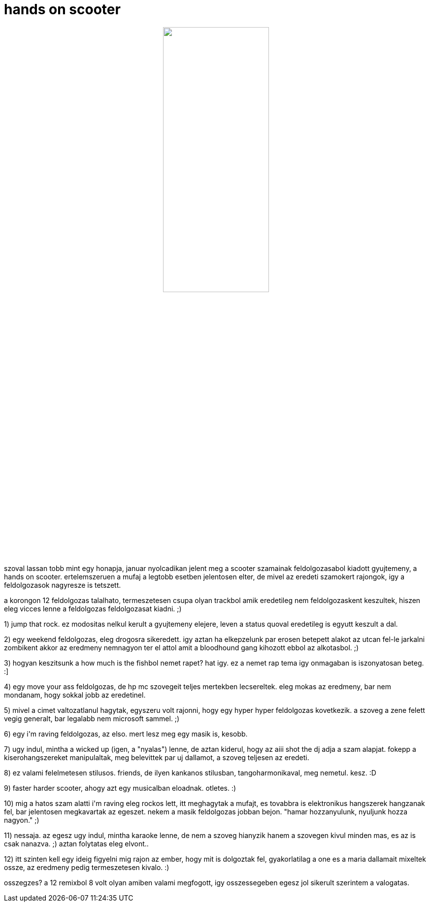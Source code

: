 = hands on scooter

:slug: hands-on-scooter
:category: zene
:tags: hu
:date: 2009-02-14T00:11:18Z
++++
<p><div align="center"><img src="/pic/handson.jpg" alt="" title="" height="50%" width="50%" /></div></p><p>szoval lassan tobb mint egy honapja, januar nyolcadikan jelent meg a scooter szamainak feldolgozasabol kiadott gyujtemeny, a hands on scooter. ertelemszeruen a mufaj a legtobb esetben jelentosen elter, de mivel az eredeti szamokert rajongok, igy a feldolgozasok nagyresze is tetszett.</p><p>a korongon 12 feldolgozas talalhato, termeszetesen csupa olyan trackbol amik eredetileg nem feldolgozaskent keszultek, hiszen eleg vicces lenne a feldolgozas feldolgozasat kiadni. ;)</p><p>1) jump that rock. ez modositas nelkul kerult a gyujtemeny elejere, leven a status quoval eredetileg is egyutt keszult a dal.</p><p>2) egy weekend feldolgozas, eleg drogosra sikeredett. igy aztan ha elkepzelunk par erosen betepett alakot az utcan fel-le jarkalni zombikent akkor az eredmeny nemnagyon ter el attol amit a bloodhound gang kihozott ebbol az alkotasbol. ;)</p><p>3) hogyan keszitsunk a how much is the fishbol nemet rapet? hat igy. ez a nemet rap tema igy onmagaban is iszonyatosan beteg. :]</p><p>4) egy move your ass feldolgozas, de hp mc szovegeit teljes mertekben lecsereltek. eleg mokas az eredmeny, bar nem mondanam, hogy sokkal jobb az eredetinel.</p><p>5) mivel a cimet valtozatlanul hagytak, egyszeru volt rajonni, hogy egy hyper hyper feldolgozas kovetkezik. a szoveg a zene felett vegig generalt, bar legalabb nem microsoft sammel. ;)</p><p>6) egy i'm raving feldolgozas, az elso. mert lesz meg egy masik is, kesobb.</p><p>7) ugy indul, mintha a wicked up (igen, a "nyalas") lenne, de aztan kiderul, hogy az aiii shot the dj adja a szam alapjat. fokepp a kiserohangszereket manipulaltak, meg belevittek par uj dallamot, a szoveg teljesen az eredeti.</p><p>8) ez valami felelmetesen stilusos. friends, de ilyen kankanos stilusban, tangoharmonikaval, meg nemetul. kesz. :D</p><p>9) faster harder scooter, ahogy azt egy musicalban eloadnak. otletes. :)</p><p>10) mig a hatos szam alatti i'm raving eleg rockos lett, itt meghagytak a mufajt, es tovabbra is elektronikus hangszerek hangzanak fel, bar jelentosen megkavartak az egeszet. nekem a masik feldolgozas jobban bejon. "hamar hozzanyulunk, nyuljunk hozza nagyon." ;)</p><p>11) nessaja. az egesz ugy indul, mintha karaoke lenne, de nem a szoveg hianyzik hanem a szovegen kivul minden mas, es az is csak nanazva. ;) aztan folytatas eleg elvont..</p><p>12) itt szinten kell egy ideig figyelni mig rajon az ember, hogy mit is dolgoztak fel, gyakorlatilag a one es a maria dallamait mixeltek ossze, az eredmeny pedig termeszetesen kivalo. :)</p><p>osszegzes? a 12 remixbol 8 volt olyan amiben valami megfogott, igy osszessegeben egesz jol sikerult szerintem a valogatas.</p>
++++
